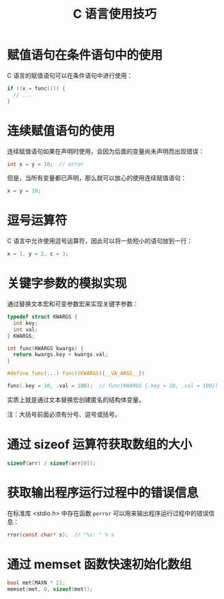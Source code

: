 #+TITLE:      C 语言使用技巧

* 目录                                                    :TOC_4_gh:noexport:
- [[#赋值语句在条件语句中的使用][赋值语句在条件语句中的使用]]
- [[#连续赋值语句的使用][连续赋值语句的使用]]
- [[#逗号运算符][逗号运算符]]
- [[#关键字参数的模拟实现][关键字参数的模拟实现]]
- [[#通过-sizeof-运算符获取数组的大小][通过 sizeof 运算符获取数组的大小]]
- [[#获取输出程序运行过程中的错误信息][获取输出程序运行过程中的错误信息]]
- [[#通过-memset-函数快速初始化数组][通过 memset 函数快速初始化数组]]

* 赋值语句在条件语句中的使用
  C 语言的赋值语句可以在条件语句中进行使用：
  #+BEGIN_SRC C
    if ((x = func())) {
      // ...
    }
  #+END_SRC

* 连续赋值语句的使用
  连续赋值语句如果在声明时使用，会因为后面的变量尚未声明而出现错误：
  #+BEGIN_SRC C
    int x = y = 10;  // error
  #+END_SRC

  但是，当所有变量都已声明，那么就可以放心的使用连续赋值语句：
  #+BEGIN_SRC C
    x = y = 10;
  #+END_SRC

* 逗号运算符
  C 语言中允许使用逗号运算符，因此可以将一些短小的语句放到一行：
  #+BEGIN_SRC C
    x = 1, y = 2, c = 3;
  #+END_SRC

* 关键字参数的模拟实现
  通过替换文本宏和可变参数宏来实现关键字参数：
  #+BEGIN_SRC C
    typedef struct KWARGS {
      int key;
      int val;
    } KWARGS;

    int func(KWARGS kwargs) {
      return kwargs.key + kwargs.val;
    }

    #define func(...) func((KWARGS){__VA_ARGS__})

    func(.key = 10, .val = 100);  // func(KWARGS {.key = 10, .val = 100})
  #+END_SRC

  实质上就是通过文本替换宏创建匿名的结构体变量。

  注：大括号前面必须有分号、逗号或括号。

* 通过 sizeof 运算符获取数组的大小
  #+BEGIN_SRC C
    sizeof(arr) / sizeof(arr[0]);
  #+END_SRC

* 获取输出程序运行过程中的错误信息
  在标准库 <stdio.h> 中存在函数 ~perror~ 可以用来输出程序运行过程中的错误信息：
  #+BEGIN_SRC C
    rror(const char* s);  // "%s: " % s
  #+END_SRC

* 通过 memset 函数快速初始化数组
 #+BEGIN_SRC C
   bool met[MAXN * 2];
   memset(met, 0, sizeof(met));
 #+END_SRC

